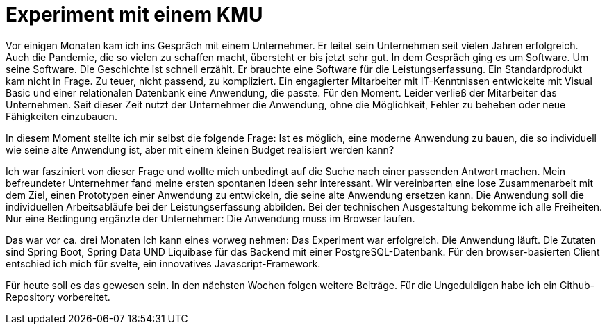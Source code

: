 = Experiment mit einem KMU

Vor einigen Monaten kam ich ins Gespräch mit einem Unternehmer.
Er leitet sein Unternehmen seit vielen Jahren erfolgreich.
Auch die Pandemie, die so vielen zu schaffen macht, übersteht er bis jetzt sehr gut.
In dem Gespräch ging es um Software.
Um seine Software.
Die Geschichte ist schnell erzählt.
Er brauchte eine Software für die Leistungserfassung. 
Ein Standardprodukt kam nicht in Frage. 
Zu teuer, nicht passend, zu kompliziert. 
Ein engagierter Mitarbeiter mit IT-Kenntnissen entwickelte mit Visual Basic und einer relationalen Datenbank eine Anwendung, die passte. 
Für den Moment. 
Leider verließ der Mitarbeiter das Unternehmen. 
Seit dieser Zeit nutzt der Unternehmer die Anwendung, ohne die Möglichkeit, Fehler zu beheben oder neue Fähigkeiten einzubauen.

In diesem Moment stellte ich mir selbst die folgende Frage:
Ist es möglich, eine moderne Anwendung zu bauen, die so individuell wie seine alte Anwendung ist, aber mit einem kleinen Budget realisiert werden kann?

Ich war fasziniert von dieser Frage und wollte mich unbedingt auf die Suche nach einer passenden Antwort machen.
Mein befreundeter Unternehmer fand meine ersten spontanen Ideen sehr interessant.
Wir vereinbarten eine lose Zusammenarbeit mit dem Ziel, einen Prototypen einer Anwendung zu entwickeln, die seine alte Anwendung ersetzen kann.
Die Anwendung soll die individuellen Arbeitsabläufe bei der Leistungserfassung abbilden.
Bei der technischen Ausgestaltung bekomme ich alle Freiheiten.
Nur eine Bedingung ergänzte der Unternehmer:
Die Anwendung muss im Browser laufen.

Das war vor ca. drei Monaten
Ich kann eines vorweg nehmen:
Das Experiment war erfolgreich.
Die Anwendung läuft.
Die Zutaten sind Spring Boot, Spring Data UND Liquibase für das Backend mit einer PostgreSQL-Datenbank.
Für den browser-basierten Client entschied ich mich für svelte, ein innovatives Javascript-Framework.

Für heute soll es das gewesen sein.
In den nächsten Wochen folgen weitere Beiträge.
Für die Ungeduldigen habe ich ein Github-Repository vorbereitet.
